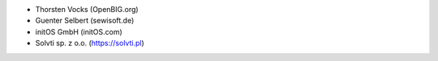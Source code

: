 * Thorsten Vocks (OpenBIG.org)
* Guenter Selbert (sewisoft.de)
* initOS GmbH (initOS.com)
* Solvti sp. z o.o. (https://solvti.pl)

